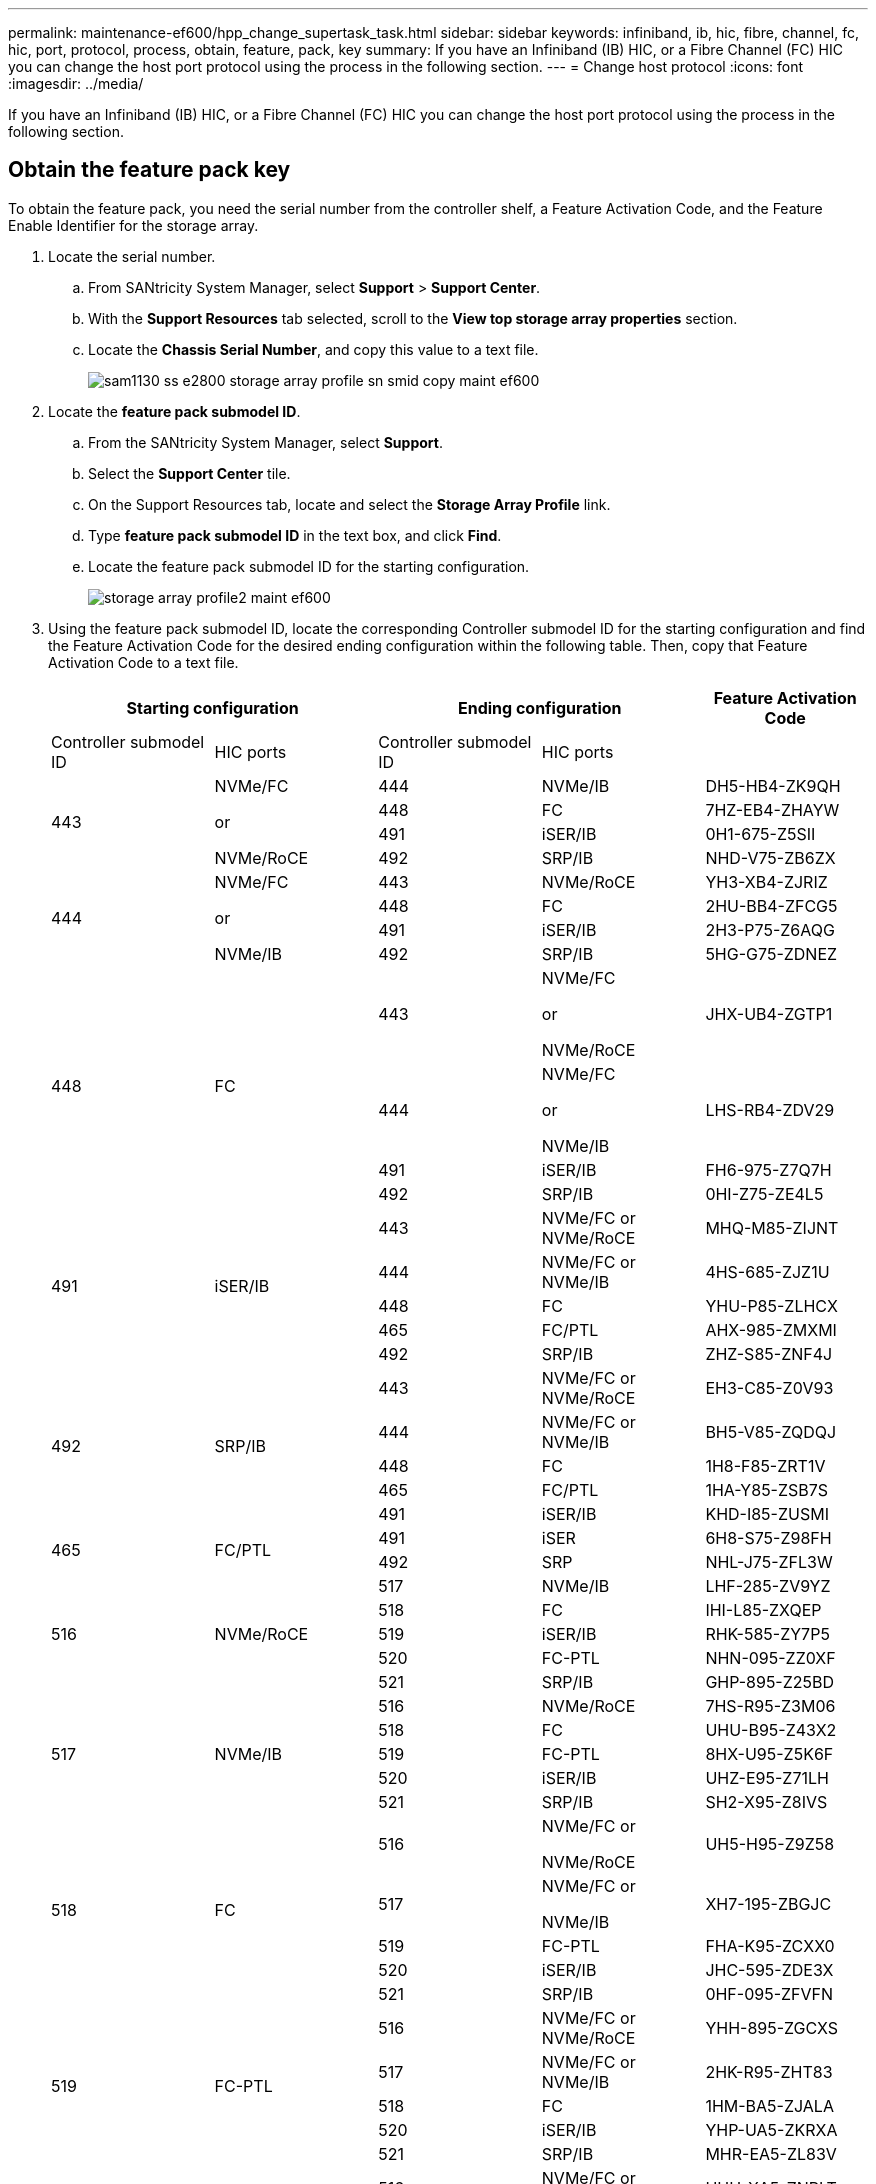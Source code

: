 ---
permalink: maintenance-ef600/hpp_change_supertask_task.html
sidebar: sidebar
keywords: infiniband, ib, hic, fibre, channel, fc, hic, port, protocol, process, obtain, feature, pack, key
summary: If you have an Infiniband (IB) HIC, or a Fibre Channel (FC) HIC you can change the host port protocol using the process in the following section.
---
= Change host protocol
:icons: font
:imagesdir: ../media/

[.lead]
If you have an Infiniband (IB) HIC, or a Fibre Channel (FC) HIC you can change the host port protocol using the process in the following section.

== Obtain the feature pack key

[.lead]
To obtain the feature pack, you need the serial number from the controller shelf, a Feature Activation Code, and the Feature Enable Identifier for the storage array.

. Locate the serial number.
 .. From SANtricity System Manager, select *Support* > *Support Center*.
 .. With the *Support Resources* tab selected, scroll to the *View top storage array properties* section.
 .. Locate the *Chassis Serial Number*, and copy this value to a text file.
+
image::../media/sam1130_ss_e2800_storage_array_profile_sn_smid_copy_maint-ef600.gif[]
. Locate the *feature pack submodel ID*.
 .. From the SANtricity System Manager, select *Support*.
 .. Select the *Support Center* tile.
 .. On the Support Resources tab, locate and select the *Storage Array Profile* link.
 .. Type *feature pack submodel ID* in the text box, and click *Find*.
 .. Locate the feature pack submodel ID for the starting configuration.
+
image::../media/storage_array_profile2_maint-ef600.gif[]
. Using the feature pack submodel ID, locate the corresponding Controller submodel ID for the starting configuration and find the Feature Activation Code for the desired ending configuration within the following table. Then, copy that Feature Activation Code to a text file.
+
[options="header"]
|===
2+| Starting configuration 2+| Ending configuration .2+| Feature Activation Code
| Controller submodel ID| HIC ports| Controller submodel ID| HIC ports
.4+a|
443
.4+a|
NVMe/FC

or

NVMe/RoCE
a|
444
a|
NVMe/IB
a|
DH5-HB4-ZK9QH
a|
448
a|
FC
a|
7HZ-EB4-ZHAYW
a|
491
a|
iSER/IB
a|
0H1-675-Z5SII
a|
492
a|
SRP/IB
a|
NHD-V75-ZB6ZX
.4+a|
444
.4+a|
NVMe/FC

or

NVMe/IB
a|
443
a|
NVMe/RoCE
a|
YH3-XB4-ZJRIZ
a|
448
a|
FC
a|
2HU-BB4-ZFCG5
a|
491
a|
iSER/IB
a|
2H3-P75-Z6AQG
a|
492
a|
SRP/IB
a|
5HG-G75-ZDNEZ
.4+a|
448
.4+a|
FC
a|
443
a|
NVMe/FC

or

NVMe/RoCE
a|
JHX-UB4-ZGTP1
a|
444
a|
NVMe/FC

or

NVMe/IB
a|
LHS-RB4-ZDV29
a|
491
a|
iSER/IB
a|
FH6-975-Z7Q7H
a|
492
a|
SRP/IB
a|
0HI-Z75-ZE4L5
.5+a|
491
.5+a|
iSER/IB
a|
443
a|
NVMe/FC or NVMe/RoCE
a|
MHQ-M85-ZIJNT
a|
444
a|
NVMe/FC or NVMe/IB
a|
4HS-685-ZJZ1U
a|
448
a|
FC
a|
YHU-P85-ZLHCX
a|
465
a|
FC/PTL
a|
AHX-985-ZMXMI
a|
492
a|
SRP/IB
a|
ZHZ-S85-ZNF4J
.5+a|
492
.5+a|
SRP/IB
a|
443
a|
NVMe/FC or NVMe/RoCE
a|
EH3-C85-Z0V93
a|
444
a|
NVMe/FC or NVMe/IB
a|
BH5-V85-ZQDQJ
a|
448
a|
FC
a|
1H8-F85-ZRT1V
a|
465
a|
FC/PTL
a|
1HA-Y85-ZSB7S
a|
491
a|
iSER/IB
a|
KHD-I85-ZUSMI
.2+a|
465
.2+a|
FC/PTL
a|
491
a|
iSER
a|
6H8-S75-Z98FH
a|
492
a|
SRP
a|
NHL-J75-ZFL3W
.5+a|
516
.5+a|
NVMe/RoCE
a|
517
a|
NVMe/IB
a|
LHF-285-ZV9YZ
a|
518
a|
FC
a|
IHI-L85-ZXQEP
a|
519
a|
iSER/IB
a|
RHK-585-ZY7P5
a|
520
a|
FC-PTL
a|
NHN-095-ZZ0XF
a|
521
a|
SRP/IB
a|
GHP-895-Z25BD
.5+a|
517
.5+a|
NVMe/IB
a|
516
a|
NVMe/RoCE
a|
7HS-R95-Z3M06
a|
518
a|
FC
a|
UHU-B95-Z43X2
a|
519
a|
FC-PTL
a|
8HX-U95-Z5K6F
a|
520
a|
iSER/IB
a|
UHZ-E95-Z71LH
a|
521
a|
SRP/IB
a|
SH2-X95-Z8IVS
.5+a|
518
.5+a|
FC
a|
516
a|
NVMe/FC     or

NVMe/RoCE
a|
UH5-H95-Z9Z58
a|
517
a|
NVMe/FC     or

NVMe/IB
a|
XH7-195-ZBGJC
a|
519
a|
FC-PTL
a|
FHA-K95-ZCXX0
a|
520
a|
iSER/IB
a|
JHC-595-ZDE3X
a|
521
a|
SRP/IB
a|
0HF-095-ZFVFN
.5+a|
519
.5+a|
FC-PTL
a|
516
a|
NVMe/FC or NVMe/RoCE
a|
YHH-895-ZGCXS
a|
517
a|
NVMe/FC or NVMe/IB
a|
2HK-R95-ZHT83
a|
518
a|
FC
a|
1HM-BA5-ZJALA
a|
520
a|
iSER/IB
a|
YHP-UA5-ZKRXA
a|
521
a|
SRP/IB
a|
MHR-EA5-ZL83V
.5+a|
520
.5+a|
iSER/IB
a|
516
a|
NVMe/FC or NVMe/RoCE
a|
HHU-XA5-ZNPLT
a|
517
a|
NVMe/FC or NVMe/IB
a|
YHW-HA5-Z07QK
a|
518
a|
FC
a|
WHZ-1A5-ZPN4U
a|
519
a|
FC/PTL
a|
7H2-KA5-ZR5C3
a|
521
a|
SRP
a|
3H5-4A5-ZSLVX
.5+a|
521
.5+a|
SRP/IB
a|
516
a|
NVMe/FC or NVMe/RoCE
a|
1H7-NA5-ZT31W
a|
517
a|
NVMe/FC or NVMe/IB
a|
XHA-7A5-ZVJGC
a|
518
a|
FC
a|
KHC-QA5-ZW1P3
a|
519
a|
FC/PTL
a|
CHE-AA5-ZXH2F
a|
520
a|
iSER/IB
a|
SHH-TA5-ZZYHS
|===
*Note:* If your controller submodel ID is not listed, contact https://mysupport.netapp.com/site/[NetApp Support].

. In System Manager, locate the Feature Enable Identifier.
 .. Go to *Settings* > *System*.
 .. Scroll down to *Add-ons*.
 .. Under *Change Feature Pack*, locate the *Feature Enable Identifier*.
 .. Copy and paste this 32-digit number to a text file.
+
image::../media/sam1130_ss_e2800_change_feature_pack_feature_enable_identifier_copy_maint-ef600.gif[]
. Go to http://partnerspfk.netapp.com[NetApp License Activation: Storage Array Premium Feature Activation], and enter the information required to obtain the feature pack.
 ** Chassis Serial Number
 ** Feature Activation Code
 ** Feature Enable Identifier
*Important:* The Premium Feature Activation web site includes a link to "`Premium Feature Activation Instructions.`" Do not attempt to use those instructions for this procedure.
. Choose whether to receive the key file for the feature pack in an email or download it directly from the site.

Go to link:hpp_change_supertask_task.md#[Stop host I/O].

== Stop host I/O

[.lead]
You must stop all I/O operations from the host before converting the protocol of the host ports. You cannot access data on the storage array until you successfully complete the conversion.

. Ensure that no I/O operations are occurring between the storage array and all connected hosts. For example, you can perform these steps:
 ** Stop all processes that involve the LUNs mapped from the storage to the hosts.
 ** Ensure that no applications are writing data to any LUNs mapped from the storage to the hosts.
 ** Unmount all file systems associated with volumes on the array.
*Note:* The exact steps to stop host I/O operations depend on the host operating system and the configuration, which are beyond the scope of these instructions. If you are not sure how to stop host I/O operations in your environment, consider shutting down the host.

+
IMPORTANT: *Possible data loss* -- If you continue this procedure while I/O operations are occurring, you might lose data.
. Wait for any data in cache memory to be written to the drives.
+
The green Cache Active LED on the back of each controller is on when cached data needs to be written to the drives. You must wait for this LED to turn off.

. From the Home page of SANtricity System Manager, select *View Operations in Progress*.
. Wait for all operations to complete before continuing with the next step.

Go to link:hpp_change_supertask_task.md#[Change the feature pack]

== Change the feature pack

[.lead]
You change the feature pack to convert the host protocol of your host ports.

. From SANtricity System Manager, select *Settings* > *System*.
. Under *Add-ons*, select *Change Feature Pack*.
+
image::../media/sam1130_ss_system_change_feature_pack_maint-ef600.gif[]

. Click *Browse*, and then select the feature pack you want to apply.
. Type *CHANGE* in the field.
. Click *Change*.
+
The feature pack migration begins. Both controllers automatically reboot twice to allow the new feature pack to take effect. The storage array returns to a responsive state after the reboot is complete.

. Confirm the host ports have the protocol you expect.
 .. From SANtricity System Manager, select *Hardware*.
 .. Click *Show back of shelf*.
 .. Select the graphic for either Controller A or Controller B.
 .. Select *View settings* from the context menu.
 .. Select the *Host Interfaces* tab.
 .. Click *Show more settings*.

Go to link:hpp_complete_protocol_conversion_task.md#[Complete host protocol conversion].
